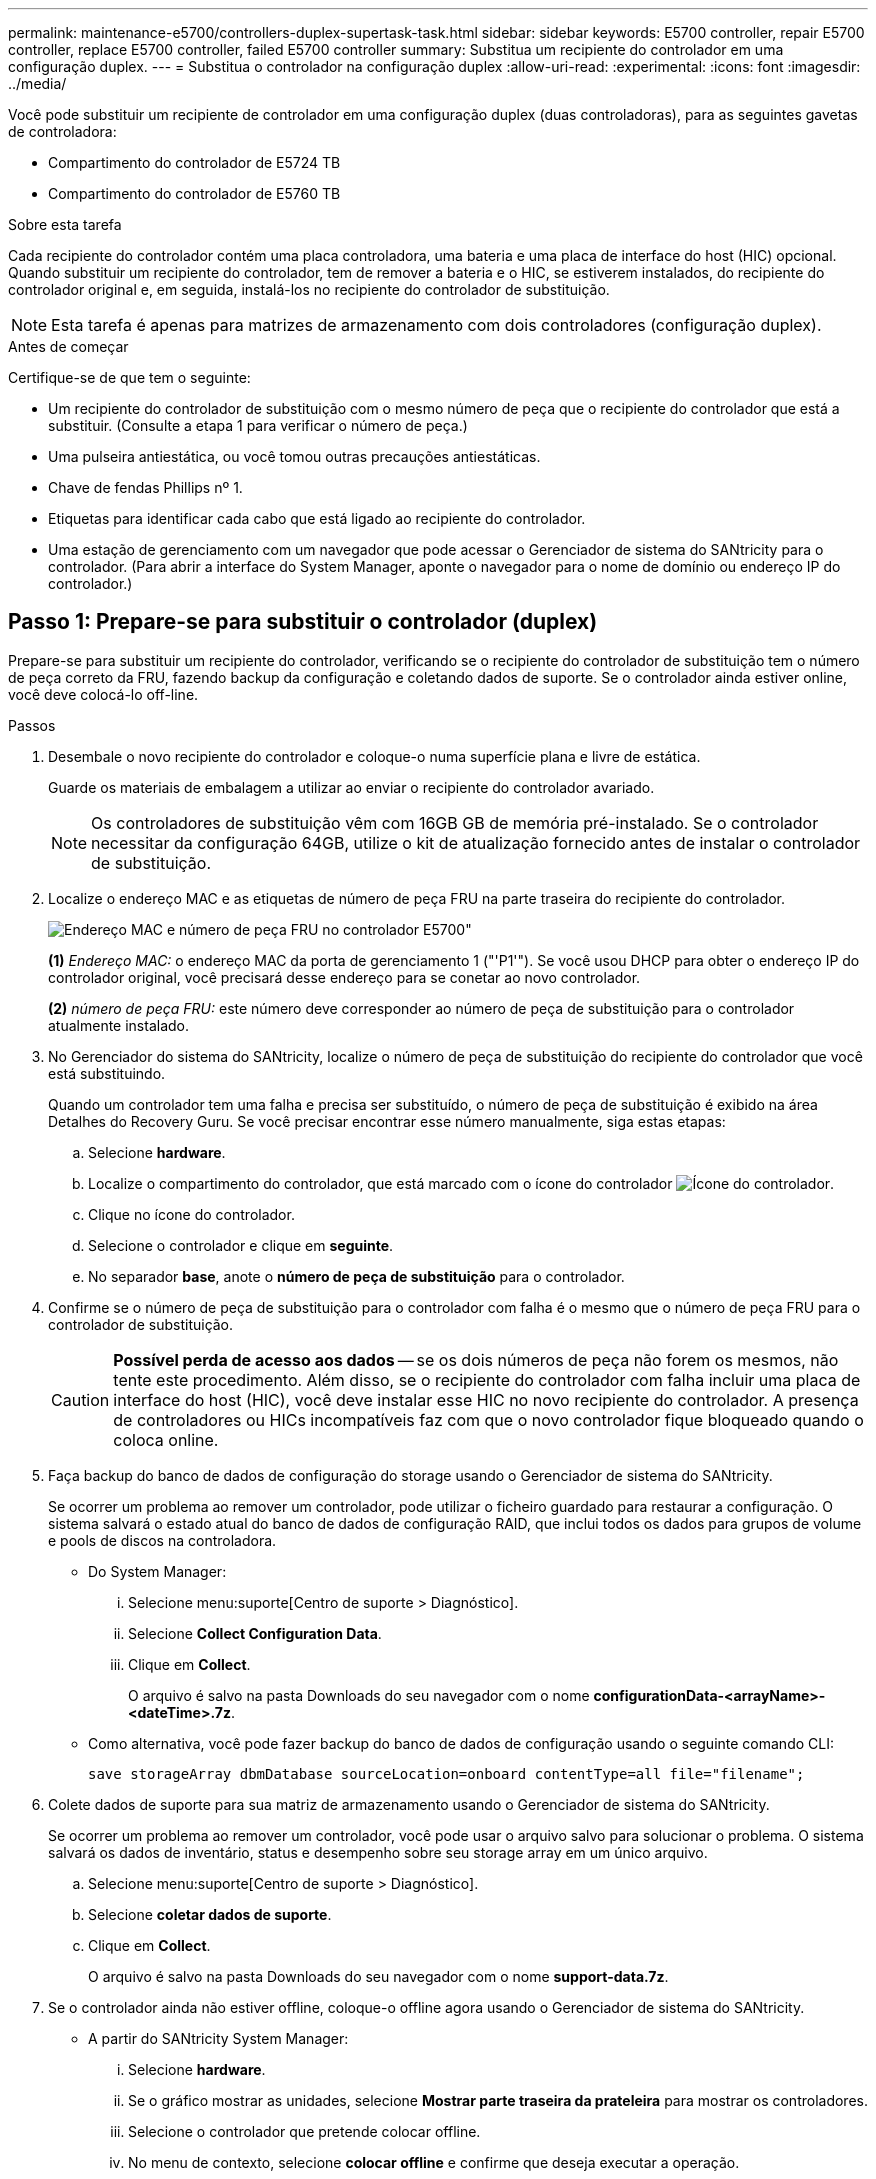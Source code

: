 ---
permalink: maintenance-e5700/controllers-duplex-supertask-task.html 
sidebar: sidebar 
keywords: E5700 controller, repair E5700 controller, replace E5700 controller, failed E5700 controller 
summary: Substitua um recipiente do controlador em uma configuração duplex. 
---
= Substitua o controlador na configuração duplex
:allow-uri-read: 
:experimental: 
:icons: font
:imagesdir: ../media/


[role="lead"]
Você pode substituir um recipiente de controlador em uma configuração duplex (duas controladoras), para as seguintes gavetas de controladora:

* Compartimento do controlador de E5724 TB
* Compartimento do controlador de E5760 TB


.Sobre esta tarefa
Cada recipiente do controlador contém uma placa controladora, uma bateria e uma placa de interface do host (HIC) opcional. Quando substituir um recipiente do controlador, tem de remover a bateria e o HIC, se estiverem instalados, do recipiente do controlador original e, em seguida, instalá-los no recipiente do controlador de substituição.


NOTE: Esta tarefa é apenas para matrizes de armazenamento com dois controladores (configuração duplex).

.Antes de começar
Certifique-se de que tem o seguinte:

* Um recipiente do controlador de substituição com o mesmo número de peça que o recipiente do controlador que está a substituir. (Consulte a etapa 1 para verificar o número de peça.)
* Uma pulseira antiestática, ou você tomou outras precauções antiestáticas.
* Chave de fendas Phillips nº 1.
* Etiquetas para identificar cada cabo que está ligado ao recipiente do controlador.
* Uma estação de gerenciamento com um navegador que pode acessar o Gerenciador de sistema do SANtricity para o controlador. (Para abrir a interface do System Manager, aponte o navegador para o nome de domínio ou endereço IP do controlador.)




== Passo 1: Prepare-se para substituir o controlador (duplex)

Prepare-se para substituir um recipiente do controlador, verificando se o recipiente do controlador de substituição tem o número de peça correto da FRU, fazendo backup da configuração e coletando dados de suporte. Se o controlador ainda estiver online, você deve colocá-lo off-line.

.Passos
. Desembale o novo recipiente do controlador e coloque-o numa superfície plana e livre de estática.
+
Guarde os materiais de embalagem a utilizar ao enviar o recipiente do controlador avariado.

+

NOTE: Os controladores de substituição vêm com 16GB GB de memória pré-instalado. Se o controlador necessitar da configuração 64GB, utilize o kit de atualização fornecido antes de instalar o controlador de substituição.

. Localize o endereço MAC e as etiquetas de número de peça FRU na parte traseira do recipiente do controlador.
+
image::../media/e5700_mac_address_and_fru_part_number.png[Endereço MAC e número de peça FRU no controlador E5700"]

+
*(1)* _Endereço MAC:_ o endereço MAC da porta de gerenciamento 1 ("'P1'"). Se você usou DHCP para obter o endereço IP do controlador original, você precisará desse endereço para se conetar ao novo controlador.

+
*(2)* _número de peça FRU:_ este número deve corresponder ao número de peça de substituição para o controlador atualmente instalado.

. No Gerenciador do sistema do SANtricity, localize o número de peça de substituição do recipiente do controlador que você está substituindo.
+
Quando um controlador tem uma falha e precisa ser substituído, o número de peça de substituição é exibido na área Detalhes do Recovery Guru. Se você precisar encontrar esse número manualmente, siga estas etapas:

+
.. Selecione *hardware*.
.. Localize o compartimento do controlador, que está marcado com o ícone do controlador image:../media/sam1130_ss_hardware_controller_icon_maint-e5700.gif["Ícone do controlador"].
.. Clique no ícone do controlador.
.. Selecione o controlador e clique em *seguinte*.
.. No separador *base*, anote o *número de peça de substituição* para o controlador.


. Confirme se o número de peça de substituição para o controlador com falha é o mesmo que o número de peça FRU para o controlador de substituição.
+

CAUTION: *Possível perda de acesso aos dados* -- se os dois números de peça não forem os mesmos, não tente este procedimento. Além disso, se o recipiente do controlador com falha incluir uma placa de interface do host (HIC), você deve instalar esse HIC no novo recipiente do controlador. A presença de controladores ou HICs incompatíveis faz com que o novo controlador fique bloqueado quando o coloca online.

. Faça backup do banco de dados de configuração do storage usando o Gerenciador de sistema do SANtricity.
+
Se ocorrer um problema ao remover um controlador, pode utilizar o ficheiro guardado para restaurar a configuração. O sistema salvará o estado atual do banco de dados de configuração RAID, que inclui todos os dados para grupos de volume e pools de discos na controladora.

+
** Do System Manager:
+
... Selecione menu:suporte[Centro de suporte > Diagnóstico].
... Selecione *Collect Configuration Data*.
... Clique em *Collect*.
+
O arquivo é salvo na pasta Downloads do seu navegador com o nome *configurationData-<arrayName>-<dateTime>.7z*.



** Como alternativa, você pode fazer backup do banco de dados de configuração usando o seguinte comando CLI:
+
`save storageArray dbmDatabase sourceLocation=onboard contentType=all file="filename";`



. Colete dados de suporte para sua matriz de armazenamento usando o Gerenciador de sistema do SANtricity.
+
Se ocorrer um problema ao remover um controlador, você pode usar o arquivo salvo para solucionar o problema. O sistema salvará os dados de inventário, status e desempenho sobre seu storage array em um único arquivo.

+
.. Selecione menu:suporte[Centro de suporte > Diagnóstico].
.. Selecione *coletar dados de suporte*.
.. Clique em *Collect*.
+
O arquivo é salvo na pasta Downloads do seu navegador com o nome *support-data.7z*.



. Se o controlador ainda não estiver offline, coloque-o offline agora usando o Gerenciador de sistema do SANtricity.
+
** A partir do SANtricity System Manager:
+
... Selecione *hardware*.
... Se o gráfico mostrar as unidades, selecione *Mostrar parte traseira da prateleira* para mostrar os controladores.
... Selecione o controlador que pretende colocar offline.
... No menu de contexto, selecione *colocar offline* e confirme que deseja executar a operação.
+

NOTE: Se você estiver acessando o Gerenciador de sistema do SANtricity usando o controlador que você está tentando ficar offline, uma mensagem Gerenciador de sistema do SANtricity indisponível será exibida. Selecione *conetar-se a uma conexão de rede alternativa* para acessar automaticamente o Gerenciador de sistema do SANtricity usando o outro controlador.



** Como alternativa, você pode colocar os controladores offline usando os seguintes comandos CLI:
+
*Para o controlador A:* `set controller [a] availability=offline`

+
*Para o controlador B:* `set controller [b] availability=offline`



. Aguarde até que o Gerenciador de sistema do SANtricity atualize o status do controlador para offline.
+

CAUTION: Não inicie quaisquer outras operações até que o estado tenha sido atualizado.

. Selecione *Reverifique* no Recovery Guru e confirme se o campo *OK para remover* na área Detalhes exibe *Sim*, indicando que é seguro remover este componente.




== Etapa 2: Remover o recipiente do controlador (duplex)

Remova um recipiente do controlador para substituir o recipiente com falha por um novo.

.Passos
. Coloque uma pulseira antiestática ou tome outras precauções antiestáticas.
. Identifique cada cabo que esteja conetado ao recipiente do controlador.
. Desligue todos os cabos do recipiente do controlador.
+

CAUTION: Para evitar um desempenho degradado, não torça, dobre, aperte ou pise nos cabos.

. Se o recipiente do controlador tiver um HIC que usa transcetores SFP, remova os SFPs.
+
Como você deve remover o HIC do recipiente do controlador com falha, você deve remover quaisquer SFPs das portas HIC. No entanto, você pode deixar quaisquer SFPs instalados nas portas de host da placa base. Ao reconetar os cabos, você pode mover esses SFPs para o novo recipiente do controlador.

. Confirme se o LED Cache ative na parte de trás do controlador está desligado.
. Aperte a trava na alça do came até que ela se solte e, em seguida, abra a alça do came para a direita para liberar o recipiente do controlador da prateleira.
+
A figura a seguir é um exemplo de um compartimento de controladora E5724:

+
image::../media/28_dwg_e2824_remove_controller_canister_maint-e5700.gif[Remova o recipiente do controlador]

+
*(1)* _Controller canister_

+
*(2)* _pega da câmara_

+
A figura a seguir é um exemplo de um compartimento de controladora E5760:

+
image::../media/28_dwg_e2860_add_controller_canister_maint-e5700.gif[Remova o recipiente do controlador]

+
*(1)* _Controller canister_

+
*(2)* _pega da câmara_

. Utilizando as duas mãos e a pega do came, deslize o recipiente do controlador para fora da prateleira.
+

CAUTION: Utilize sempre duas mãos para suportar o peso de um recipiente do controlador.

+
Se você estiver removendo o recipiente do controlador de uma prateleira do controlador E5724, uma aba se move para o lugar para bloquear o compartimento vazio, ajudando a manter o fluxo de ar e o resfriamento.

. Vire o recipiente do controlador ao contrário, de forma a que a tampa amovível fique virada para cima.
. Coloque o recipiente do controlador numa superfície plana e sem estática.




== Etapa 3: Remover a bateria (duplex)

Retire a bateria para que possa instalar o novo controlador.

.Passos
. Você remove a tampa do recipiente do controlador pressionando o botão e deslizando a tampa para fora.
. Confirme se o LED verde dentro do controlador (entre a bateria e os DIMMs) está desligado.
+
Se este LED verde estiver ligado, o controlador ainda está a utilizar a bateria. Deve aguardar que este LED se apague antes de remover quaisquer componentes.

+
image::../media/28_dwg_e2800_internal_cache_active_led_maint-e5700.gif[LED ativo de cache interno]

+
*(1)* _LED ativo Cache interno_

+
*(2)* _bateria_

. Localize a trava de liberação azul da bateria.
. Desengate a bateria empurrando a trava de liberação para baixo e afastando-a do recipiente do controlador.
+
image::../media/28_dwg_e2800_remove_battery_maint-e5700.gif[Retire a bateria]

+
*(1)* _trava de liberação da bateria_

+
*(2)* _bateria_

. Levante a bateria e deslize-a para fora do recipiente do controlador.




== Etapa 4: Remover a placa de interface do host (duplex)

Se o recipiente do controlador incluir uma placa de interface do host (HIC), remova o HIC do recipiente do controlador original para que você possa reutilizá-lo no novo recipiente do controlador.

.Passos
. Usando uma chave de fenda Phillips nº 1, remova os parafusos que prendem a placa frontal HIC ao recipiente do controlador.
+
Há quatro parafusos: Um na parte superior, um na parte lateral e dois na parte frontal.

+
image::../media/28_dwg_e2800_hic_faceplace_screws_maint-e5700.gif[Remova a placa frontal do controlador]

. Retire a placa frontal do HIC.
. Utilizando os dedos ou uma chave de fendas Phillips, desaperte os três parafusos de aperto manual que fixam o HIC à placa do controlador.
. Retire cuidadosamente o HIC da placa controladora levantando a placa para cima e deslizando-a para trás.
+

NOTE: Tenha cuidado para não arranhar ou bater os componentes na parte inferior do HIC ou na parte superior da placa controladora.

+
image::../media/28_dwg_e2800_hic_thumbscrews_maint-e5700.gif[Remover HIC da placa controladora"]

+
*(1)* _placa de interface de host (HIC)_

+
*(2)* _parafusos_

. Coloque o HIC sobre uma superfície livre de estática.




== Passo 5: Instale a bateria (duplex)

Instale a bateria no recipiente do controlador de substituição. Pode instalar a bateria que retirou do recipiente do controlador original ou instalar uma bateria nova que tenha encomendado.

.Passos
. Vire o recipiente do controlador de substituição ao contrário, de forma a que a tampa amovível fique virada para cima.
. Prima o botão da tampa para baixo e deslize a tampa para fora.
. Oriente o recipiente do controlador de forma a que a ranhura da bateria fique voltada para si.
. Introduza a bateria no recipiente do controlador a um ligeiro ângulo descendente.
+
Deve inserir a flange metálica na parte frontal da bateria na ranhura na parte inferior do recipiente do controlador e deslizar a parte superior da bateria por baixo do pequeno pino de alinhamento no lado esquerdo do recipiente.

. Desloque o trinco da bateria para cima para fixar a bateria.
+
Quando a trava se encaixa no lugar, a parte inferior da trava se encaixa em uma ranhura metálica no chassi.

+
image::../media/28_dwg_e2800_insert_battery_maint-e5700.gif[Reinstale a bateria]

+
*(1)* _trava de liberação da bateria_

+
*(2)* _bateria_

. Vire o recipiente do controlador para confirmar que a bateria está instalada corretamente.
+

CAUTION: *Possíveis danos ao hardware* -- a flange metálica na parte frontal da bateria deve ser completamente inserida na ranhura no recipiente do controlador (como mostrado na primeira figura). Se a bateria não estiver instalada corretamente (como mostrado na segunda figura), a flange metálica pode entrar em Contato com a placa controladora, causando danos ao controlador quando você aplicar energia.

+
** *Correto* -- a flange de metal da bateria está completamente inserida na ranhura do controlador:
+
image:../media/28_dwg_e2800_battery_flange_ok_maint-e5700.gif["Corrija a flange metálica"]

** *Incorreto* -- a flange metálica da bateria não está inserida na ranhura do controlador:
+
image:../media/28_dwg_e2800_battery_flange_not_ok_maint-e5700.gif["Flange metálica incorreta"]







== Passo 6: Instale a placa de interface do host (duplex)

Se tiver removido um HIC do recipiente do controlador original, tem de instalar esse HIC no novo recipiente do controlador.

.Passos
. Usando uma chave de fenda Phillips nº 1, remova os quatro parafusos que prendem a placa frontal vazia ao recipiente do controlador de substituição e remova a placa frontal.
. Alinhe os três parafusos de aperto manual no HIC com os orifícios correspondentes no controlador e alinhe o conetor na parte inferior do HIC com o conetor de interface HIC na placa do controlador.
+
Tenha cuidado para não arranhar ou bater os componentes na parte inferior do HIC ou na parte superior da placa controladora.

. Baixe cuidadosamente o HIC para o devido lugar e assente o conetor HIC pressionando suavemente o HIC.
+

CAUTION: * Possíveis danos ao equipamento * - tenha muito cuidado para não apertar o conetor de fita dourada para os LEDs do controlador entre o HIC e os parafusos de aperto manual.

+
image::../media/28_dwg_e2800_hic_thumbscrews_maint-e5700.gif['Reinstalar o HIC na placa do controlador"]

+
*(1)* _placa de interface de host (HIC)_

+
*(2)* _parafusos_

. Aperte manualmente os parafusos de aperto manual do HIC.
+
Não use uma chave de fenda, ou você pode apertar demais os parafusos.

. Usando uma chave de fenda Phillips nº 1, prenda a placa frontal HIC que você removeu do recipiente do controlador original ao novo recipiente do controlador com quatro parafusos.
+
image::../media/28_dwg_e2800_hic_faceplace_screws_maint-e5700.gif[Voltar a instalar a placa frontal"]





== Passo 7: Instale o novo recipiente do controlador (duplex)

Depois de instalar a bateria e a placa de interface do host (HIC), se uma foi instalada inicialmente, você pode instalar o novo recipiente do controlador na prateleira do controlador.

.Passos
. Volte a instalar a tampa no recipiente do controlador deslizando a tampa de trás para a frente até o botão clicar.
. Vire o recipiente do controlador ao contrário, de forma a que a tampa amovível fique virada para baixo.
. Com a alavanca do came na posição aberta, deslize o recipiente do controlador até a prateleira do controlador.
+
image::../media/28_dwg_e2824_remove_controller_canister_maint-e5700.gif[Instale o recipiente do controlador]

+
*(1)* _Controller canister_

+
*(2)* _pega da câmara_

+
image::../media/28_dwg_e2860_add_controller_canister_maint-e5700.gif[Instale o recipiente do controlador]

+
*(1)* _Controller canister_

+
*(2)* _pega da câmara_

. Mova a alavanca do came para a esquerda para bloquear o recipiente do controlador no lugar.
. Instale os SFPs do controlador original nas portas do host no novo controlador e reconete todos os cabos.
+
Se você estiver usando mais de um protocolo de host, certifique-se de instalar os SFPs nas portas de host corretas.

. Se o controlador original usou DHCP para o endereço IP, localize o endereço MAC na etiqueta na parte de trás do controlador de substituição. Peça ao administrador da rede para associar o DNS/rede e o endereço IP do controlador removido com o endereço MAC do controlador de substituição.
+

NOTE: Se o controlador original não tiver utilizado DHCP para o endereço IP, o novo controlador adotará o endereço IP do controlador removido.





== Passo 8: Substituição completa do controlador (duplex)

Coloque o controlador on-line, colete dados de suporte e retome as operações.

.Passos
. À medida que o controlador inicia, verifique os LEDs do controlador e o visor de sete segmentos.
+
Quando a comunicação com o outro controlador é restabelecida:

+
** O visor de sete segmentos mostra a sequência repetida *os*, *OL*, *_blank_* para indicar que o controlador está offline.
** O LED âmbar de atenção permanece aceso.
** Os LEDs do Host Link podem estar ligados, piscando ou desligados, dependendo da interface do host. image:../media/e5700_hic_3_callouts_maint-e5700.gif["E5700 LEDs do controlador\""]
+
*(1)* _Host Link LEDs_

+
*(2)* _LED de atenção (âmbar)_

+
*(3)* _display de sete segmentos_



. Verifique os códigos no visor de sete segmentos do controlador à medida que este regressa online. Se o visor apresentar uma das seguintes sequências de repetição, retire imediatamente o controlador.
+
** *OE*, *L0*, *_blank_* (controladores incompatíveis)
** *OE*, *L6*, *_blank_* (HIC não suportado)
+

CAUTION: *Possível perda de acesso a dados* -- se o controlador que você acabou de instalar mostrar um desses códigos, e o outro controlador for redefinido por qualquer motivo, o segundo controlador também pode bloquear.



. Quando a controladora estiver novamente on-line, verifique se uma incompatibilidade de NVSRAM é relatada no Recovery Guru.
+
.. Se uma incompatibilidade de NVSRAM for relatada, atualize a NVSRAM usando o seguinte comando SMcli:
+
[listing]
----
SMcli <controller A IP> <controller B IP> -u admin -p <password> -k -c "download storageArray NVSRAM file=\"C:\Users\testuser\Downloads\NVSRAM .dlp file>\" forceDownload=TRUE;"
----
+
O `-k` parâmetro é necessário se o array não for https seguro.



+

NOTE: Se o comando SMcli não puder ser concluído, contacte https://www.netapp.com/company/contact-us/support/["Suporte técnico da NetApp"^] ou inicie sessão no https://mysupport.netapp.com["Site de suporte da NetApp"^] para criar um caso.

. Confirme se o status do sistema é ideal e verifique os LEDs de atenção do compartimento do controlador.
+
Se o estado não for o ideal ou se algum dos LEDs de atenção estiver aceso, confirme se todos os cabos estão corretamente encaixados e o recipiente do controlador está instalado corretamente. Se necessário, remova e reinstale o recipiente do controlador.

+

NOTE: Se não conseguir resolver o problema, contacte o suporte técnico.

. Se necessário, redistribua todos os volumes de volta ao proprietário preferido usando o Gerenciador de sistemas do SANtricity.
+
.. Selecione menu:armazenamento[volumes].
.. Selecione menu:mais[redistribuir volumes].


. Clique em menu:hardware[Support > Upgrade Center] (hardware [suporte > Centro de atualização]) para garantir que as versões de firmware e NVSRAM do sistema estão nos níveis desejados.
+
Conforme necessário, instale a versão mais recente.

. Se necessário, colete dados de suporte para seu storage array usando o Gerenciador de sistema do SANtricity.
+
.. Selecione menu:suporte[Centro de suporte > Diagnóstico].
.. Selecione *coletar dados de suporte*.
.. Clique em *Collect*.
+
O arquivo é salvo na pasta Downloads do seu navegador com o nome *support-data.7z*.





.O que se segue?
A substituição do controlador está concluída. Pode retomar as operações normais.
